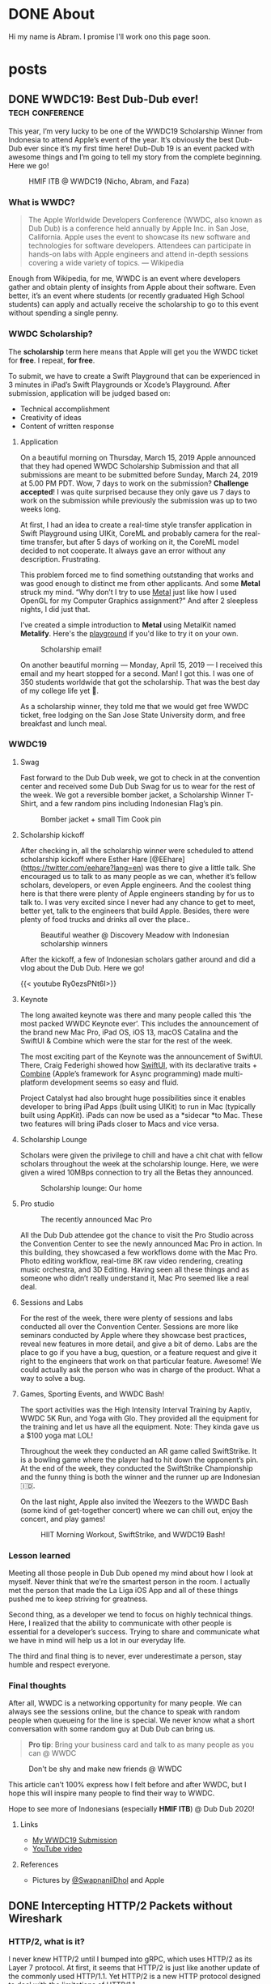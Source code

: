 #+hugo_base_dir: .

* DONE About
CLOSED: [2023-01-05 Thu 11:18]
:PROPERTIES:
:EXPORT_HUGO_SECTION: /
:EXPORT_FILE_NAME: about
:END:
:LOGBOOK:
- State "DONE"       from "TODO"       [2023-01-05 Thu 11:18]
:END:

Hi my name is Abram. I promise I'll work ono this page soon.

* posts
:PROPERTIES:
:EXPORT_HUGO_SECTION: posts
:END:

** DONE WWDC19: Best Dub-Dub ever!                         :tech:conference:
CLOSED: [2019-06-24 Mon 17:55]
:PROPERTIES:
:EXPORT_FILE_NAME: wwdc19-best-dub-dub-ever
:END:
:LOGBOOK:
- State "DONE"       from "TODO"       [2019-06-24 Mon 17:55]
:END:
#+toc: headlines 1 local

This year, I’m very lucky to be one of the WWDC19 Scholarship Winner from Indonesia to attend Apple’s event of the year. It’s obviously the best Dub-Dub ever since it’s my first time here! Dub-Dub 19 is an event packed with awesome things and I’m going to tell my story from the complete beginning. Here we go!

#+caption: HMIF ITB @ WWDC19 (Nicho, Abram, and Faza)
#+name: fig__group_image
[[file:https://cdn-images-1.medium.com/max/6048/1*mMUmHriJt0p8Y2Z46gBZGw.jpeg]]

*** What is WWDC?

#+begin_quote
The Apple Worldwide Developers Conference (WWDC, also known as Dub Dub) is a conference held annually by Apple Inc. in San Jose, California. Apple uses the event to showcase its new software and technologies for software developers. Attendees can participate in hands-on labs with Apple engineers and attend in-depth sessions covering a wide variety of topics. — Wikipedia
#+end_quote

Enough from Wikipedia, for me, WWDC is an event where developers gather and obtain plenty of insights from Apple about their software. Even better, it’s an event where students (or recently graduated High School students) can apply and actually receive the scholarship to go to this event without spending a single penny.

*** WWDC Scholarship?

The **scholarship** term here means that Apple will get you the WWDC ticket for **free**. I repeat, **for free**.

To submit, we have to create a Swift Playground that can be experienced in 3 minutes in iPad’s Swift Playgrounds or Xcode’s Playground. After submission, application will be judged based on:

- Technical accomplishment
- Creativity of ideas
- Content of written response

**** Application

On a beautiful morning on Thursday, March 15, 2019 Apple announced that they had opened WWDC Scholarship Submission and that all submissions are meant to be submitted before Sunday, March 24, 2019 at 5.00 PM PDT. Wow, 7 days to work on the submission? **Challenge accepted**! I was quite surprised because they only gave us 7 days to work on the submission while previously the submission was up to two weeks long.

At first, I had an idea to create a real-time style transfer application in Swift Playground using UIKit, CoreML and probably camera for the real-time transfer, but after 5 days of working on it, the CoreML model decided to not cooperate. It always gave an error without any description. Frustrating.

This problem forced me to find something outstanding that works and was good enough to distinct me from other applicants. And some *Metal* struck my mind. “Why don’t I try to use [[https://developer.apple.com/metal/][Metal]] just like how I used OpenGL for my Computer Graphics assignment?” And after 2 sleepless nights, I did just that.

I’ve created a simple introduction to *Metal* using MetalKit named *Metalify*. Here's the [[https://github.com/abrampers/WWDC19-Submission][playground]] if you'd like to try it on your own.

#+caption: Scholarship email!
#+name: fig__email_image
[[file:https://cdn-images-1.medium.com/max/2544/1*O64rdYG16VbLC7NK_cnA9g.png]]

On another beautiful morning — Monday, April 15, 2019 — I received this email and my heart stopped for a second. Man! I got this. I was one of 350 students worldwide that got the scholarship. That was the best day of my college life yet 🤖.

As a scholarship winner, they told me that we would get free WWDC ticket, free lodging on the San Jose State University dorm, and free breakfast and lunch meal.

*** WWDC19

**** Swag

Fast forward to the Dub Dub week, we got to check in at the convention center and received some Dub Dub Swag for us to wear for the rest of the week. We got a reversible bomber jacket, a Scholarship Winner T-Shirt, and a few random pins including Indonesian Flag’s pin.

#+caption: Bomber jacket + small Tim Cook pin
#+name: fig__swag_image
[[file:https://cdn-images-1.medium.com/max/6048/1*7sfvKXgFy2aoxf9QTMHpKQ.jpeg]]

**** Scholarship kickoff

After checking in, all the scholarship winner were scheduled to attend scholarship kickoff where Esther Hare [@EEhare](https://twitter.com/eehare?lang=en) was there to give a little talk. She encouraged us to talk to as many people as we can, whether it’s fellow scholars, developers, or even Apple engineers. And the coolest thing here is that there were plenty of Apple engineers standing by for us to talk to. I was very excited since I never had any chance to get to meet, better yet, talk to the engineers that build Apple. Besides, there were plenty of food trucks and drinks all over the place..

#+name: fig__kickoff1_image
[[file:https://cdn-images-1.medium.com/max/12000/1*Vu7eITgS5sivMkDNtPuOPw.jpeg]]
#+caption: Beautiful weather @ Discovery Meadow with Indonesian scholarship winners
#+name: fig__kickoff2_image
[[file:https://cdn-images-1.medium.com/max/2250/1*ogZQRMEFWxEP8y9bQvQ2jw.jpeg]]

After the kickoff, a few of Indonesian scholars gather around and did a vlog about the Dub Dub. Here we go!

{{< youtube Ry0ezsPNt6I>}}

**** Keynote

The long awaited keynote was there and many people called this ‘the most packed WWDC Keynote ever’. This includes the announcement of the brand new Mac Pro, iPad OS, iOS 13, macOS Catalina and the SwiftUI & Combine which were the star for the rest of the week.

#+name: fig__keynote_image
#+attr_css: :width 75%
[[file:https://cdn-images-1.medium.com/max/3264/1*7IDRGBs7cyfjNYCb4eQ9Sg.jpeg]]

The most exciting part of the Keynote was the announcement of SwiftUI. There, Craig Federighi showed how [[https://developer.apple.com/documentation/swiftui][SwiftUI]], with its declarative traits + [[https://developer.apple.com/documentation/combine][Combine]] (Apple’s framework for Async programming) made multi-platform development seems so easy and fluid.

Project Catalyst had also brought huge possibilities since it enables developer to bring iPad Apps (built using UIKit) to run in Mac (typically built using AppKit). iPads can now be used as a *sidecar *to Mac. These two features will bring iPads closer to Macs and vice versa.

**** Scholarship Lounge

Scholars were given the privilege to chill and have a chit chat with fellow scholars throughout the week at the scholarship lounge. Here, we were given a wired 10MBps connection to try all the Betas they announced.

#+caption: Scholarship lounge: Our home
#+name: fig__lounge_image
[[file:https://cdn-images-1.medium.com/max/11228/1*HgGxRO1iodwpL36HH254nA.jpeg]]

**** Pro studio

#+caption: The recently announced Mac Pro
#+name: fig__prostudio_image
[[file:https://cdn-images-1.medium.com/max/8064/1*kmCk6hBke2b9lhluc6R04g.jpeg]]

All the Dub Dub attendee got the chance to visit the Pro Studio across the Convention Center to see the newly announced Mac Pro in action. In this building, they showcased a few workflows dome with the Mac Pro. Photo editing workflow, real-time 8K raw video rendering, creating music orchestra, and 3D Editing. Having seen all these things and as someone who didn’t really understand it, Mac Pro seemed like a real deal.

**** Sessions and Labs

For the rest of the week, there were plenty of sessions and labs conducted all over the Convention Center. Sessions are more like seminars conducted by Apple where they showcase best practices, reveal new features in more detail, and give a bit of demo. Labs are the place to go if you have a bug, question, or a feature request and give it right to the engineers that work on that particular feature. Awesome! We could actually ask the person who was in charge of the product. What a way to solve a bug.

#+name: fig__sessionlabs1_image
[[file:https://cdn-images-1.medium.com/max/8064/1*ZsvETrvysoT60qinnSB5yw.jpeg]]
#+name: fig__sessionlabs2_image
[[file:https://cdn-images-1.medium.com/max/8064/1*G0I23P7UxXG8_cbAa94LIA.jpeg]]
#+name: fig__sessionlabs3_image
[[file:https://cdn-images-1.medium.com/max/2000/1*lT-EgnL2S5TZziXPU5-j9w.jpeg]]

**** Games, Sporting Events, and WWDC Bash!

The sport activities was the High Intensity Interval Training by Aaptiv, WWDC 5K Run, and Yoga with Glo. They provided all the equipment for the training and let us have all the equipment. Note: They kinda gave us a $100 yoga mat LOL!

Throughout the week they conducted an AR game called SwiftStrike. It is a bowling game where the player had to hit down the opponent’s pin. At the end of the week, they conducted the SwiftStrike Championship and the funny thing is both the winner and the runner up are Indonesian 🇮🇩.

On the last night, Apple also invited the Weezers to the WWDC Bash (some kind of get-together concert) where we can chill out, enjoy the concert, and play games!

#+name: fig__hiit1_image
[[file:https://cdn-images-1.medium.com/max/2250/1*AiXv107iWKkFjHNFwlXAFQ.jpeg]]
#+name: fig__hiit2_image
[[file:https://cdn-images-1.medium.com/max/2250/1*a3GP1NeLhRs4ZSV0wcYW9Q.jpeg]]
#+caption: HIIT Morning Workout, SwiftStrike, and WWDC19 Bash!
#+name: fig__hiit3_image
[[file:https://cdn-images-1.medium.com/max/2000/1*-YJKq5HbYbGyURfclQbyBw.jpeg]]

*** Lesson learned

Meeting all those people in Dub Dub opened my mind about how I look at myself. Never think that we’re the smartest person in the room. I actually met the person that made the La Liga iOS App and all of these things pushed me to keep striving for greatness.

Second thing, as a developer we tend to focus on highly technical things. Here, I realized that the ability to communicate with other people is essential for a developer’s success. Trying to share and communicate what we have in mind will help us a lot in our everyday life.

The third and final thing is to never, ever underestimate a person, stay humble and respect everyone.

*** Final thoughts

After all, WWDC is a networking opportunity for many people. We can always see the sessions online, but the chance to speak with random people when queueing for the line is special. We never know what a short conversation with some random guy at Dub Dub can bring us.

#+begin_quote
*Pro tip*: Bring your business card and talk to as many people as you can @ WWDC
#+end_quote

#+name: fig__friends1_image
[[file:https://cdn-images-1.medium.com/max/8064/1*d2QcqQotYDs202ALyQAdqg.jpeg]]
#+name: fig__friends2_image
[[file:https://cdn-images-1.medium.com/max/8064/1*vX4kZveZpYSZ4W9krHvhFw.jpeg]]
#+name: fig__friends3_image
[[file:https://cdn-images-1.medium.com/max/8064/1*jr4w2Xikvy-La1rBAEWq2g.jpeg]]
#+caption: Don't be shy and make new friends @ WWDC
#+name: fig__friends4_image
[[file:https://cdn-images-1.medium.com/max/8064/1*Jo4PpChs5Mev8yYoKoAQng.jpeg]]

This article can’t 100% express how I felt before and after WWDC, but I hope this will inspire many people to find their way to WWDC.

Hope to see more of Indonesians (especially **HMIF ITB**) @ Dub Dub 2020!

**** Links

- [[https://github.com/abrampers/WWDC19-Submission][My WWDC19 Submission]]
- [[https://www.youtube.com/watch?v=Ry0ezsPNt6I][YouTube video]]

**** References

- Pictures by [[https://twitter.com/SwapnanilDhol][@SwapnanilDhol]] and Apple
** DONE Intercepting HTTP/2 Packets without Wireshark
CLOSED: [2020-03-12 Thu 23:19]
:PROPERTIES:
:EXPORT_FILE_NAME: intercepting-http-2-packets-without-wireshark
:END:
:LOGBOOK:
- State "DONE"       from "TODO"       [2020-03-12 Thu 23:19]
:END:
#+toc: headlines 1 local

*** HTTP/2, what is it?

I never knew HTTP/2 until I bumped into gRPC, which uses HTTP/2 as its Layer 7 protocol. At first, it seems that HTTP/2 is just like another update of the commonly used HTTP/1.1. Yet HTTP/2 is a new HTTP protocol designed to deal with the limitations of HTTP/1.1.

For a bit of context, HTTP/1.1 had plenty of latency and inefficiency issues that made the performance of common internet webpage (that relies heavily on HTTP protocols) extremely hard to optimize. The first time we open a web page, it usually requires requesting a dozen resources from stylesheets, images, JavaScript codes, and other API calls. HTTP/1.1 does this by creating an equal number of TCP connection to get the resources in a parallel fashion. This means when the server is processing and preparing the response, the TCP connection is doing nothing but waiting for the server to give the response. This is very inefficient considering every single TCP connection made is doing nothing for some time. Plus there is always a cost when opening a TCP connection and closing it. So it is very inefficient to use one TCP connection per HTTP request.

HTTP/2 was made to solve some of the problems by enabling TCP to be multiplexed for multiple HTTP requests. So with HTTP/2, we will be opening less number of TCP connections compared to HTTP/1.1. HTTP/2 also enables a TCP connection to be reused for multiple request, no more one TCP connection per HTTP request. These two features will improve the utilization of the TCP connection.

Another main difference of HTTP/2 and HTTP/1.1 is that HTTP/2 is binary, while HTTP/1.1 is textual. On one hand, this gives us the benefit of speed since computers are good with binaries. Yet on the other hand, it is more difficult to debug since humans are not very good with binaries. To add on, what's more interesting is even the HTTP/2 headers are compressed for performance reasons. These two features increase the complexity to intercept and process HTTP/2 packets from the previous HTTP/1.1 where we could just read the whole payload text.

Aside from features mentioned above, there are plenty of other features of HTTP/2 you can read in the [[https://httpwg.org/specs/rfc7540.html][RFC 7540]] document.

*** Intercepting the actual packets

At this time of writing, I haven't found any way to intercept and decode HTTP/2 packet other than [[https://www.wireshark.org][Wireshark]]. Wireshark is obviously a great tool for network analysis, but at other times, we want to intercept and process the packet built in right onto our applications. In this use case, Wireshark is not a suitable option, so we need to integrate HTTP/2 into existing packet interception library.

To intercept the packets, I will be using Go with Google's [[https://github.com/google/gopacket][gopacket]]. This stack is my go to choice because Go have the first class support for HTTP and HTTP2 and Gopacket itself is fairly extensible.

From here onwards we'll use the term "frame" to represent the unit of transfer of an HTTP/2 traffic.

**** Implementing the layers

Since Gopacket doesn't support HTTP/2 as its application layer, we need to tell Gopacket about the structure of HTTP/2 frame using the code below.

#+begin_src go

// Create a layer type and give it a name and a decoder to use.
var LayerTypeHTTP2 = gopacket.RegisterLayerType(12345, gopacket.LayerTypeMetadata{Name: "HTTP2", Decoder: gopacket.DecodeFunc(decodeHTTP2)})

type HTTP2 struct {
    layers.BaseLayer

    frames []http2.Frame
}

// Implement layer's metadata
func (h HTTP2) LayerType() gopacket.LayerType      { return LayerTypeHTTP2 }
func (h *HTTP2) Payload() []byte                   { return nil }
func (h *HTTP2) CanDecode() gopacket.LayerClass    { return LayerTypeHTTP2 }
func (h *HTTP2) NextLayerType() gopacket.LayerType { return gopacket.LayerTypeZero }

// Implement the decoder function to be used
func decodeHTTP2(data []byte, p gopacket.PacketBuilder) error {
    h := &HTTP2{}
    err := h.DecodeFromBytes(data, p)
    if err != nil {
        return err
    }
    p.AddLayer(h)
    p.SetApplicationLayer(h)
    return nil
}

func (h *HTTP2) Frames() []http2.Frame {
    return h.frames
}

func (h *HTTP2) DecodeFromBytes(data []byte, df gopacket.DecodeFeedback) error {
    var frames []http2.Frame
    frameHeaderLength := uint32(9)
    payloadLength := len(data)

    payloadIdx := 0
    for payloadIdx < payloadLength {
        if payloadIdx+int(frameHeaderLength) > payloadLength {
            return fmt.Errorf("Payload length couldn't contain Frame Headers")
        }

        framePayloadLength := (uint32(data[payloadIdx+0])<<16 | uint32(data[payloadIdx+1])<<8 | uint32(data[payloadIdx+2]))
        frameLength := int(frameHeaderLength + framePayloadLength)

        rBit := data[payloadIdx+5] >> 7

        if rBit != 0 {
            return fmt.Errorf("R bit is not unset")
        }

        if payloadIdx+frameLength > payloadLength {
            return fmt.Errorf("Payload length couldn't contain Payload with the length mentioned in Frame Header")
        }

        var framerOutput bytes.Buffer
        r := bytes.NewReader(data[payloadIdx : payloadIdx+frameLength])
        framer := http2.NewFramer(&framerOutput, r)

        frame, err := framer.ReadFrame()
        if err != nil {
            return err
        }
        frames = append(frames, frame)

        payloadIdx += int(frameLength)
    }

    if payloadIdx != payloadLength {
        return fmt.Errorf("Payload length is not equal with the Frame length mentioned in Frame Header")
    }

    h.BaseLayer = layers.BaseLayer{Contents: data[:len(data)]}
    h.frames = frames
    return nil
}

#+end_src

After multiple trials, I found out that =http2.Framer= would get stuck if we give a data that's not a valid HTTP/2 frame format (as depicted below). This means we need to find a way to classify whether the bytes of data is a valid frame or not. [[https://httpwg.org/specs/rfc7540.html][RFC 7540]] document doesn't mention any way to classify a HTTP/2 frame, so I came up with a currently working solution by checking:

- Is the frame length specified in the frame header the same with the actual payload length?
- Is the R bit is unset?

#+begin_src

+-----------------------------------------------+
|                 Length (24)                   |
+---------------+---------------+---------------+
|   Type (8)    |   Flags (8)   |
+-+-------------+---------------+-------------------------------+
|R|                 Stream Identifier (31)                      |
+=+=============================================================+
|                   Frame Payload (0...)                      ...
+---------------------------------------------------------------+

#+end_src


After we check the validity of the frame, we want to utilize Go's =net/http2= package to decode the frame for us. We do that by creating a new =framer= and pass the data to the =framer=. Next we call the =ReadFrame= function to get the actual HTTP/2 frame.

**** Intercepting the frames

Next, we're going to capture the packet and decode the HTTP/2 frames.

#+begin_src go

package main

import (
    "bytes"
    "fmt"
    "log"
    "time"

    "github.com/google/gopacket"
    "github.com/google/gopacket/layers"
    "github.com/google/gopacket/pcap"

    "golang.org/x/net/http2"
)

var (
    device       string        = "lo0"
    snapshot_len int32         = 1024
    promiscuous  bool          = false
    timeout      time.Duration = 900 * time.Millisecond
    filter       string        = "tcp"
)

func main() {
    // Open device: We could also use other options (i.e. Open a .pcap file)
    handle, err := pcap.OpenLive(device, snapshot_len, promiscuous, timeout)
    if err != nil {
        log.Fatal(err)
    }
    log.Printf("Successfully opened live sniffing on %s\n", device)
    defer handle.Close()

    var h2c HTTP2

    // Create a parser to decode our HTTP/2 frame
    parser := gopacket.NewDecodingLayerParser(LayerTypeHTTP2, &h2c)

    // Use the handle as a packet source to process all packets
    source := gopacket.NewPacketSource(handle, handle.LinkType())
    decoded := []gopacket.LayerType{}

    // Process every packet
    for packet := range source.Packets() {
        ipLayer := packet.NetworkLayer()
        if ipLayer == nil {
            log.Println("No IP")
            continue
        }

        // Cast the layer to either IPv4 or IPv6
        ipv4, ipv4Ok := ipLayer.(*layers.IPv4)
        ipv6, ipv6Ok := ipLayer.(*layers.IPv6)
        if !ipv4Ok && !ipv6Ok {
            log.Println("Failed to cast packet to IPv4 or IPv6")
            continue
        }

        tcpLayer := packet.Layer(layers.LayerTypeTCP)
        if tcpLayer == nil {
            log.Println("Not a TCP Packet")
            continue
        }

        tcp, ok := tcpLayer.(*layers.TCP)
        if !ok {
            log.Println("Failed to cast packet to TCP")
            continue
        }

        appLayer := packet.ApplicationLayer()
        if appLayer == nil {
            log.Println("No ApplicationLayer payload")
            continue
        }

        packetData := appLayer.Payload()
        if err := parser.DecodeLayers(packetData, &decoded); err != nil {
            fmt.Printf("Could not decode layers: %v\n", err)
            continue
        }

        fmt.Println("*****************************************************")
        if ipv4Ok {
            fmt.Println("IPv4 SrcIP:        ", ipv4.SrcIP)
            fmt.Println("IPv4 DstIP:        ", ipv4.DstIP)
        } else if ipv6Ok {
            fmt.Println("IPv6 SrcIP:        ", ipv6.SrcIP)
            fmt.Println("IPv6 DstIP:        ", ipv6.DstIP)
        }
        fmt.Println("TCP srcPort:       ", tcp.SrcPort)
        fmt.Println("TCP dstPort:       ", tcp.DstPort)
        fmt.Println("HTTP/2:            ", h2c.frame)
        fmt.Println("*****************************************************")
    }
}

#+end_src

*** Conclusion

Using Go's native HTTP support and Gopacket, we could build a packet interception program for HTTP/2. For further HTTP/2 header processing, we could also use =net/http2/hpack= package to do the HPACK decoding and encoding.
** DONE Formula 1 Cars is a Fascinating Engineering Problem / Masterpiece
CLOSED: [2020-10-08 Thu 23:19]
:PROPERTIES:
:EXPORT_FILE_NAME: formula-1-cars-is-a-fascinating-engineering-problem-masterpiece
:END:
:LOGBOOK:
- State "DONE"       from "TODO"       [2020-10-08 Thu 23:19]
:END:
#+toc: headlines 1 local

#+caption: Sebastian Vettel on his Ferrari (Photo by [[https://unsplash.com/@seffen99?utm_source=unsplash&utm_medium=referral&utm_content=creditCopyText][Sven Brandsma]] on [[https://unsplash.com/s/photos/formula-1?utm_source=unsplash&utm_medium=referral&utm_content=creditCopyText][Unsplash]])
#+attr_html: :width 800
[[file:static/images/f1-vettel-ferrari.jpg]]

#+begin_quote
How incredible all the cars on the grid are. Every one of those machines are extreme in a way that it is hard to comprehend unless you work inside a team or unless you physically stand in the fast corner and be really close to it and watching it as it goes to a corner. Because only then you can really, really appreciate how utterly amazing the performace is. 

- James Allison, Chief Technical Director Mercedes-AMG F1 Team [1]
#+end_quote

Formula 1 cars is a fascinating engineering problem because in designing it, the engineers have to think through hundreds of parts from design, testing, race day, to updates phase and make sure that each part can work nicely along the others to achieve the main goal to win championships.

Before going into details, let's set the context.

*** Context

Formula 1 cars are the cars used to compete in Formula 1 - the highest class of international single-seater auto racing. [2]

**** The Goal

The ultimate goal in participating in Formula 1 competition is to win the championship. In order to win the championship, the team / driver have to win races. And to win a race, the team / driver have to be the quickest on the grid.

**** The Situation

But however, there are some constraints while producing the quickest car on the grid.

***** Regulation

Just like other competitions, there are rules to be followed. But in F1, the rules are more complex because it is covering the whole workflow from designing each part, what each part is allowed to do, what are the interfaces the drivers are allowed to use, how to conduct testing, and [[https://www.fia.com/regulation/category/110][many more]].

***** Resources

As a business, F1 teams are also constrained by money generated by sponsorship deals, manpower, and time (where testing time is also regulated).

***** Driver's Preferences

At the race day, the car will be driven by the team’s driver. It is critical to have a car that the driver can use effectively and efficiently.

***** Track Variability

Throughout the season, races will be conducted on different tracks with its own characteristics. Some of the variables here are corner speed, banking degrees, and DRS zones.

***** Weather Variability

Races will be conducted on both dry and wet conditions. This requires the car to be able to perform well in hot and cold conditions & grippy and slippery conditions.

*** Why?

As a software engineer, I like to use distributed systems as an analogy to a F1 car. In distributed systems, we will have multiple small components that communicate to each other. The components will have their own responsibility. Finally when all the components are woven in together nicely, the distributed system is able to solve particular problem or to reach a certain goal.

F1 cars are the same. It also consists of multiple components such as front wing, rear wing, front suspensions, rear suspensions, wheels, barge boards, power unit, gearbox, and more. In order to be the quickest car on the grid, all of these components and the subcomponents inside it should work nicely when assembled to a unit of F1 car. Meaning that when everything is assembled, every component should be adding or multiplying positive value not negative value.

But sometimes not all design will be possible. Tracks will be different. The cars have to be flexible enough to be set up to adapt to the different situations it will face. Tradeoffs (in both design and setup) must be made to optimize all the resource a team had to produce the quickest car possible on every race.

One more analogy between distributed systems and F1 cars is if we’re to build a distributed systems, the knowledge of all the principles of distributed systems and computer science are critical to make correct decision. F1 cars is the same. Having a deep knowledge physics knowledge on how the car behaves is the thing that enables the team to design a quick car and improve it further.

In the next section, I’ll explain in detail of what each major components do and how they interact with each other.

*** Aspects of a Formula 1 Car

**** Power Unit

Currently, F1 cars use hybrid power unit with 4 stroke internal combustion engine. The power unit will generate power by suck, squeeze, bang, blow phases on the fuel. The fuel will flow from the tank to the engine cylinders in a regulated rate. So no team can cheat by having more fuel per amount of time. The power generated will turn the axle who’s connected to the gearbox. The gearbox’s purpose here is to make sure the engine is operating in the optimal RPM to produce the maximum amount of power.

#+caption: Power generation on particular point in the lap [3]
#+attr_html: :width 800
[[file:static/images/f1-austria-neutral-lap.png]]

In the image above, we can see where the power is coming from at any point in the track. This is one of the neutral cases. It will have a different setup for more aggressive or conservative mode.

The power unit is mainly tightly coupled the chassis. First case is given all things equal. If the power unit is able to operate in a higher temperature, the car can have smaller radiator. Smaller radiator means slimmer chassis, and slimmer chassis means less drag. Second case is given all things equal, with more power, the drag force will be higher. As a result of that, the downforce will be higher.

**** Chassis x Aerodynamics

Chassis is the largest part of a F1 car. Chassis determines whether the car can behave as expected or not. For example, with the right combination of drag x downforce x power, the driver can handle the car better and faster through a corner. When something is missing on one of the three sections, the car would be undrivable. Meaning it is not fast, hard to handle, and not behaving as expected. Obviously this can lead to oblivion (position loss, points loss, crashes).

Another important part of the chassis is how does it interact with the wheels. Does the chassis distort the wheel shape? If it does, what shape will the wheels have? Why is this important? If the chassis is not interacting with the wheels positively, the tyre wear will be bad. Meaning the life of a set of tyre will be lower. This will result to more pit stops and having a worse handling on bad tyres.

One interesting point I’d like to point out is the front wing and the barge boards. Front wing is the first place the air make contact with the car. Front wing will redirect the airflow to the wheel. After the air passes the wheel, the bargeboards are there to receive the air and redirect it to the floor to generate more downforce.

You’re hearing a lot of downforce in this section. Downforce is very important to a F1 car because by having higher downforce, F1 car will be able to go to a corner in a higher speed. Imagine there are 18 corners in a track. By having a higher turning speed, the car will have much quicker lap time.

**** Suspensions [4]

Suspensions are the component that will be setup differently for each track and driver. Why does this happen? Suspension setup is modifying the grip differential between front and rear tyres. By having more front grip, the car will be much easier to oversteer (rear part sliding) whereas by having more rear grip, the car is prone to understeer (hard to turn). Different drivers have different preferences on these part.

Suspensions can vary from hard to soft. Softer suspensions can absorb bumps more effectively, but at the cost of higher tyre wear. Harder suspension absorb less bump, meaning the whole car can be shaking when hitting a bump, but this has lower tyre wear than softer suspensions.

Suspension also affect the ride height or the distance between the road to the floor of the car. Higher ride height will cause higher drag and more downforce whereas lower ride height cause lower drag and less downforce.

Suspension also affect camber and toe. Camber is how the tyre contact the road vertically and toe is how the tyre contact the road horizontally. Adjusting camber can affect tyre wear. So if you got unoptimal camber, tyre wear will be bad. Toe in the other hand effect the turning response of a car. Meaning open toe will have better turning behavior, but more drag in the straight line since the tyre won’t be perfectly perpendicular with the direction.

**** Wheels

All F1 cars currently have the same set of wheels to choose from (Soft, Medium, Hard, Intermediate, Wet). The challenge here is to make sure that the car can extract all the tyre life given by the tyre. If a car can only work with one type of tyre, then the team is tightly coupled with a race strategy and results an inflexible team.

*** Conclusion

F1 cars are extremely fascinating and gives the engineer a different set of problem each race, each season. They have to design a thousands of good part, integrate the part to the car, and make sure it has positive impact to the championship. They have to iterate update process after race and make sure that the car is better for the next race. Truly, F1 cars are an engineering masterpiece.

*** References

1. [[https://www.youtube.com/watch?v=URJcgCWxl9M][James Allison: r/Formula1 Ask Me Anything]]
2. [[https://en.wikipedia.org/wiki/Formula_One][F1 - Wikipedia]]
3. [[https://www.youtube.com/watch?v=RwwUOYTbyfs][How Do F1 Power Units ACTUALLY Work? | F1 Engines Explained!]]
4. [[https://www.youtube.com/watch?v=JbqEtApATZg][How Do Setups Work On An F1 Car?]]
5. [[https://www.youtube.com/watch?v=28sptR3UY90][The 2020 Mercedes F1 Car Explained!]]

** DONE My take on The Composable Architecture
CLOSED: [2020-10-25 Sun 10:08]
:PROPERTIES:
:EXPORT_FILE_NAME: my-take-on-the-composable-architecture
:END:
:LOGBOOK:
- State "DONE"       from "TODO"       [2020-10-25 Sun 10:08]
:END:
#+toc: headlines 1 local

The Composable Architecture or TCA for short is a library to build application in a consistent and understandable manner, with composition, testing, and ergonomics in mind. This library is made by Point-Free to apply the concepts of functional programming in a practical way.

*** Context: Typical iOS App Architecture

In the world of iOS development, there's a few 4 most commonly used patterns in architecting an iOS application. Most notably MVC, MVP, MVVM, and VIPER. The details of these architecture is beyond the scope of this article. All these architecture has their own advantages and drawbacks. For example, MVC is simple but misusing it will cause a Massive View Controller. VIPER provides a good testability but it'll generate much boilerplate code. At the end of the day, architectural decisions are based on the combination of use case, complexity, and many other variables. So there's no such thing as the silver bullet of iOS architecture.

*** The claim

As the new guy in the iOS architecture neighborhood, TCA claims to provide:
- *Consistency*: degree of firmness, density, viscosity, or resistance to movement or separation of constituent particles
- *Composition*: a product of mixing or combining various elements or ingredients
- *Testing*
- *Ergonomics*: a product of mixing or combining various elements or ingredients

In this blog, we'll test whether TCA fulfills what it claims to do or not.

*** Experiments

We'll create a song reader app that have the capability to add songs to favorites and see all the favorites we have. All the code snippet in this blog is taken from my [[https://github.com/abrampers/lagu-sion-ios][Lagu Sion implementation]].

**** Setting up

To install this library, generate a new iOS application in your Xcode and add TCA to your Swift Package Dependency. More info, [[https://github.com/pointfreeco/swift-composable-architecture#installation][head here]].

**** Building the app

In this blog, I'll build the app from the smallest component possible and work ourselves up and wire everything up.

***** Modeling song

Simple, we can make a struct that contains all the fields needed. In this case we need to generate the id and song

#+begin_src swift

public struct Song: Equatable, Identifiable {
    public let id: UUID
    public let number: Int
    public let title: String
    public let verses: [Verse]
    public let reff: Verse?
    public let songBook: SongBook

    public init(id: UUID, number: Int, title: String, verses: [Verse], reff: Verse? = nil, songBook: SongBook) {
        self.id = id
        self.number = number
        self.title = title
        self.verses = verses
        self.reff = reff
        self.songBook = songBook
    }

    public var prefix: String { songBook.prefix }
    public var color: Color { songBook.color }
}

public struct SongViewState: Equatable, Identifiable {
    public var id: UUID {
        return song.id
    }

    public var song: Song
    public var isFavorite: Bool

    public init(song: Song, isFavorite: Bool) {
        self.song = song
        self.isFavorite = isFavorite
    }
}

extension SongViewState {
    var number: Int { song.number }
    var title: String { song.title }
    var verses: [Verse] { song.verses }
    var reff: Verse? { song.reff }
    var prefix: String { song.prefix }
    var color: Color { song.color }
}

#+end_src

***** Modeling action to be made on Song View

Simple, just use Swift’s enum to enumerate all the possible action.

#+begin_src swift

public enum SongAction: Equatable {
    case heartTapped
    case removeFromFavorites
    case addToFavorites
}

#+end_src

***** Modeling what will happen when action appears

Here, we start to use TCA’s first feature: Reducer. TCA will receive all the action that the views will trigger and after that, the action will be processed through the reducer. In TCA, reducer is the place where logic happens. State mutations, logical operation, and action handling is happening in the reducer.

#+begin_src swift

public let songReducer = Reducer<SongViewState, SongAction, SongEnvironment> { state, action, environment in
    switch action {
    case .heartTapped:
        if !state.isFavorite {
            return Effect(value: SongAction.addToFavorites)
        } else {
            return Effect(value: SongAction.removeFromFavorites)
        }

    case .addToFavorites, .removeFromFavorites:
        return .none
    }
}

#+end_src

***** Implement how the Song View will look like

Simple, we create a view just like other SwiftUI views, but at the end, we’ll wire up the view with the state through a concept called =Store=

#+begin_src swift

private struct TitleView: View {
    let title: String
    
    var body: some View {
        HStack {
            Spacer()
            Text(title)
                .font(.system(size: 32, weight: .bold, design: .`default`))
                .multilineTextAlignment(.center)
            Spacer()
        }
    }
}

private struct VerseView: View {
    let verse: Verse
    
    var body: some View {
        VStack(alignment: .center, spacing: 10) {
            ForEach(0..<self.verse.contents.count) { (j) in
                Text(self.verse.contents[j])
            }
        }
    }
}

public struct SongView: View {
    private let store: Store<SongViewState, SongAction>
    private let enableFavoriteButton: Bool
    
    public init(store: Store<SongViewState, SongAction>, enableFavoriteButton: Bool) {
        self.store = store
        self.enableFavoriteButton = enableFavoriteButton
    }
    
    public var body: some View {
        WithViewStore(self.store) { viewStore in
            ScrollView(.vertical, showsIndicators: true) {
                VStack(alignment: .center, spacing: 10) {
                    Spacer()
                    TitleView(title: viewStore.title)
                    Spacer()
                    ForEach(0..<viewStore.verses.count) { i in
                        Text("\(i + 1)")
                            .font(.system(.headline))
                        VerseView(verse: viewStore.verses[i])
                        Unwrap(viewStore.reff) { reff in
                            Spacer()
                            VerseView(verse: reff)
                        }
                        Spacer()
                    }
                    Spacer()
                }
            }
            .navigationBarTitle(Text("\(viewStore.prefix) no. \(viewStore.number)"))
            .navigationBarItems(
                trailing: Button(action: { viewStore.send(.heartTapped) }) {
                    Image(systemName: viewStore.isFavorite ? "heart.fill" : "heart")
                }
                .disabled(!self.enableFavoriteButton)
            )
        }
    }
}

#+end_src

***** Previews

Since we haven’t wire up the view to any entry point, we can use SwiftUI previews to see how our view implementation is going.

#+begin_src swift

internal struct SongView_Previews: PreviewProvider {
    static var previews: some View {
        SongView(
            store: Store(
                initialState: SongViewState(
                    song: Song(
                        id: UUID(),
                        number: 1,
                        title: "Di Hadapan Hadirat-Mu",
                        verses: [
                            Verse(contents: [
                                "Di hadapan hadirat-Mu",
                                "Kami umat-Mu menyembah",
                                "Mengakui Engkau Tuhan",
                                "Allah kekal, Maha kuasa"
                            ]),
                            Verse(contents: [
                                "Dari debu dan tanahlah",
                                "kita dijadikan Tuhan",
                                "Dan bila tersesat kita",
                                "Tuhan tak akan tinggalkan",
                            ]),
                            Verse(contents: [
                                "Kuasa serta kasih Allah",
                                "Memenuhi seg’nap dunia",
                                "Tetap teguhlah firman-Nya",
                                "Hingga penuh hadirat-Nya",
                            ]),
                            Verse(contents: [
                                "Di pintu Surga yang suci",
                                "menyanyi beribu lidah",
                                "Pada Tuhan kita puji",
                                "Sekarang dan selamanya",
                            ])
                        ], songBook: .laguSion
                    ),
                    isFavorite: false
                ),
                reducer: songReducer,
                environment: SongEnvironment()),
            enableFavoriteButton: true
        )
    }
}

#+end_src

***** Testing the implementation

#+begin_src swift

class SongTests: XCTestCase {
    func testHeartTapped_WithIsFavorite_False() {
        let store = TestStore(
            initialState: SongViewState(
                song: Song(id: UUID(), number: 0, title: "", verses: [], songBook: .laguSion),
                isFavorite: false
            ),
            reducer: songReducer,
            environment: SongEnvironment()
        )

        store.assert(
            .send(.heartTapped),
            .receive(.addToFavorites)
        )
    }

    func testHeartTapped_WithIsFavorite_True() {
        let store = TestStore(
            initialState: SongViewState(
                song: Song(id: UUID(), number: 0, title: "", verses: [], songBook: .laguSion),
                isFavorite: true
            ),
            reducer: songReducer,
            environment: SongEnvironment()
        )

        store.assert(
            .send(.heartTapped),
            .receive(.removeFromFavorites)
        )
    }
}

#+end_src

For now, let’s take a break from coding and look back what we have made here. First, we have modeled the state of the Song View and actions. Next the reducer and the view. TCA provides us with a framework to pass triggers from view to the reducer through =Store= . With store, developer can make SwiftUI previews easily. This checks the first claim that TCA is ergonomic.

Second, testing. =Store= concept also has it’s corresponding ergonomic component in testing named =TestStore= . This component enable us to intercept the actions triggered, sequence of actions, or even checks the state after every action sent or received. This checks the second claim that TCA is designed with testing in mind.

Cool, so far we have covered how TCA is ergonomic and designed with testing in mind. Let’s go to the next part of the implementation to prove the rest TCA claims.

***** Modeling Main List View

In the list view state, we store two lists. The list of songs, and favorite songs.

#+begin_src swift

public struct MainState: Equatable {
    public var songs: [Song]
    public var favoriteSongs: [Song]
    public var selectedBook: BookSelection
    public var searchQuery: String
    public var selectedSortOption: SortOptions
    public var actionSheet: ActionSheetState<MainAction>?
    public var alert: AlertState<MainAction>?

    public init(
        songs: [Song] = [],
        favoriteSongs: [Song] = [],
        selectedBook: BookSelection = .all,
        searchQuery: String = "",
        selectedSortOptions: SortOptions = .number,
        actionSheet: ActionSheetState<MainAction>? = nil,
        alert: AlertState<MainAction>? = nil
    ) {
        self.songs = songs
        self.favoriteSongs = favoriteSongs
        self.selectedBook = selectedBook
        self.searchQuery = searchQuery
        self.selectedSortOption = selectedSortOptions
        self.actionSheet = actionSheet
        self.alert = alert
    }
}

extension MainState {
    var currentSongs: [SongViewState] {
        get {
            var result: [Song] = []
            switch selectedBook {
            case .all:
                result = songs
            case .songBook(let songBook):
                result = songs(for: songBook)
            }

            return result.map { song -> SongViewState in
                SongViewState(song: song, isFavorite: favoriteSongs.contains(song))
            }
        }
        set {
        }
    }

    func songs(for songBook: SongBook) -> [Song] {
        return songs.filter { song in
            song.songBook == songBook
        }
    }
}

#+end_src

***** Modeling the Main List View Actions

Here, we’re going to use our previously made =songReducer= for each song we have in the main list.

#+begin_src swift

public enum MainAction: Equatable {
    case actionSheetDismissed
    case alertDismissed
    case appear
    case error(LaguSionError)
    case getSongs
    case setSongs([Song])
    case saveSearchQuery(String)
    case searchQueryChanged(String)
    case song(index: Int, action: SongAction)
    case songBookPicked(BookSelection)
    case sortOptionChanged(SortOptions)
    case sortOptionTapped
    case updateFavoriteSongs(newFavorites: [Song])

    case noOp
}

public let mainReducer: Reducer<MainState, MainAction, MainEnvironment> = .combine(
    songReducer.forEach(
        state: \MainState.currentSongs,
        action: /MainAction.song(index:action:),
        environment: { _ in SongEnvironment() }
    ),
    // ...
)

#+end_src

Let’s take a break and see what we did. First, we model the =MainState= just as we did on =SongViewState= . After that, we create the model of =MainAction= and =mainReducer= . This shows that building component in TCA is consistent. Every layer of the implementation follows the same consistent pattern. This checks the consistency claim.

Next, TCA also gave us the tools we need to reuse and compose the =songReducer= in the =mainReducer=. As we know, the main state, composes song state directly or indirectly. If this happens, we can always compose any state with many other smaller states and we can still have the visibility of anything that happens in the child component. This checks the composability claim.

Last experiment I’d like to show is to fast forward on how we’re going to wire multiple sibling states to the root state.

Assume we have implemented the =Settings= and =Favorites= section.

***** Model App State

To wire up all the sibling states to single state, we have to define how are the =AppState= behave when there’s a change in =AppState= or if there’s any changes in the child states.

#+begin_src swift

struct AppState: Equatable {
    var songs: [Song] = []
    var favoriteSongs: [Song] = []
    var selectedBook: BookSelection = .all
    var selectedSortOptions: SortOptions = .number
    var searchQuery: String = ""
    var mainActionSheet: ActionSheetState<MainAction>? = nil
    var mainAlert: AlertState<MainAction>? = nil
    var isAvailableOffline: Bool = false
    var fontSelection: FontSelection = .normal
    var contentSizeSelection: ContentSizeSelection = .normal
}

extension AppState {
    var main: MainState {
        get {
            MainState(
                songs: self.songs,
                favoriteSongs: self.favoriteSongs,
                selectedBook: self.selectedBook,
                searchQuery: self.searchQuery,
                selectedSortOptions: self.selectedSortOptions,
                actionSheet: self.mainActionSheet,
                alert: self.mainAlert
            )
        }
        set {
            self.songs = newValue.songs
            self.favoriteSongs = newValue.favoriteSongs
            self.selectedBook = newValue.selectedBook
            self.searchQuery = newValue.searchQuery
            self.selectedSortOptions = newValue.selectedSortOption
            self.mainActionSheet = newValue.actionSheet
            self.mainAlert = newValue.alert
        }
    }

    var favorites: FavoritesState {
        get {
            FavoritesState(songs: self.songs, favoriteSongs: self.favoriteSongs)
        }
        set {
            self.songs = newValue.songs
            self.favoriteSongs = newValue.favoriteSongs
        }
    }

    var settings: SettingsState {
        get {
            SettingsState(
                isAvailableOffline: self.isAvailableOffline,
                fontSelection: self.fontSelection,
                contentSizeSelection: self.contentSizeSelection
            )
        }
        set {
            self.isAvailableOffline = newValue.isAvailableOffline
            self.fontSelection = newValue.fontSelection
            self.contentSizeSelection = newValue.contentSizeSelection
        }
    }
}

#+end_src

***** Model Action and Reducer

#+begin_src swift
enum AppAction {
    case main(MainAction)
    case favorites(FavoritesAction)
    case settings(SettingsAction)
}

let appReducer: Reducer<AppState, AppAction, AppEnvironment> = .combine(
    mainReducer.pullback(
        state: \AppState.main,
        action: /AppAction.main,
        environment: { env in
            MainEnvironment(
                mainQueue: env.mainQueue,
                laguSionDataSource: env.laguSionDataSource
            )
        }
    ),
    favoritesReducer.pullback(
        state: \AppState.favorites,
        action: /AppAction.favorites,
        environment: { _ in FavoritesEnvironment() }
    ),
    settingsReducer.pullback(
        state: \AppState.settings,
        action: /AppAction.settings,
        environment: { _ in SettingsEnvironment() }
    )
)
#+end_src

Let’s stop and review again. In this section, we made the state, actions, and reducer. But if we look closely, =appReducer= is doing nothing but composing all the child reducers and passing its respective states and actions using =pullback=. This ultimately checks again the composability claim of TCA.

*** What I love

As we can see from the experiment, TCA delivers what it promised. Consistency, Composability, Testing, and Ergonomic. Personally, my favorite thing in TCA is how we can build mini components and wire it up to the chain until it has reaches the root/single source of truth. This ensures data consistency throughout screen and states.

*** What I don't love

Right now, there's no valid proof that this architecture is used in a huge app with high complexity. So we still have no idea on the extent of this architecture.

*** Where should I go next?

If you're interested in how this library is designed, go to [[https://www.pointfree.co/collections/composable-architecture][Composable Architecture series]]. If you're into functional programming, especially in Swift, check out [[https://www.pointfree.co][Point-Free's site]]. They cover a lot of interesting ideas of functional programming specifically in Swift. If need more example of a working app using TCA, visit [[https://github.com/pointfreeco/swift-composable-architecture#examples][TCA's GitHub examples]].

*** References

- https://github.com/pointfreeco/swift-composable-architecture

** TODO Vim & Emacs
:PROPERTIES:
:EXPORT_FILE_NAME: vim-and-emacs
:END:
#+toc: headlines 1 local

*** Prelude

*** Configuration

*** User friendliness

*** =org-mode=

*** Git interfaces

**** Common workflows

*** Editing experience

*** Speed

** DONE 2020: Year In Review
CLOSED: [2021-01-05 Tue 22:39]
:PROPERTIES:
:EXPORT_FILE_NAME: 2020-year-in-review
:END:
:LOGBOOK:
- State "DONE"       from "TODO"       [2021-01-05 Tue 22:39]
- State "DONE"       from "TODO"       [2021-01-05 Tue 22:33]
:END:
#+toc: headlines 1 local


2020 had been a bad but a year full of blessings for me. Here's the review.

*** Positives

**** Graduation

I officially finished my studies on July 2020. With COVID happening, my final project can be done easier and with less distraction. Plus my thesis defense got finished on a high note without any complications.

Even though I'm eligible to graduate on July, I skipped the graduation in the hopes that by October COVID will be controlled and in-person offline graduation event will be possible. At the end of the day, in-person graduation is not possible and YouTube graduation video is all I got. When I think about it, this might be better than an offline graduation event. Since we know that ITB's graduation mostly held on Saturdays.

**** Gojek

For this point, I felt that I am the luckiest person in the world. I got two job offers at the end of 2019 that confuses me on which path I should take. Given normal circumstances, my second option is a no brainer for an ITB graduate. Higher salary, relocation to better country, exposure with different culture, etc. But I chose Gojek to be my stepping stone of my career.

As 2020 going by, COVID began, overseas travel halts, hiring canceled, everything changed. The second option suddenly became not as attractive anymore. I never thought that this situation will ever happen. What a blessing!

Second point. On my early Gojek days, I had a one-on-one session with a superior. On that session I discover that the only time Gojek hired fresh graduates to a full time employee is only between 2018-2019 hiring season (pre 2018 Gojek don't trust fresh grad enough, post 2019 COVID hits) and I am lucky enough to apply and got hired on that time frame. I don't know whether this is coincidence or pure luck, but I believe this is all God's blessing.

**** Investments

In 2020 I start to invest in a few aspects of my life, most notably in financial aspects and technical skills aspect.

***** Financial

2020 marks the date when I overcome my doubts on investing on stocks. Initially, I have a stigma that to make money in stocks, I have to monitor the stock market 24/7 to not miss any opportunities. After many discussion sessions with my peers, I found out that there are two general approach to make money on stock market: Trading or Long-term Investing. Trading depends on how much money you can make on the short term with high frequency, whereas with long-term investing you can buy a blue chip stock and let it sit and grow on its own.

***** Technical Skills

****** Vim

In 2019 I read an [[https://www.newyorker.com/magazine/2018/12/10/the-friendship-that-made-google-huge][article about Google's duo Jeff Dean and Sanjay Ghemawat]] and a paragraph stuck in my mind.

#+begin_quote
After cappuccinos, they walked to their computers. Jeff rolled a chair from his own desk, which was messy, to Sanjay’s, which was spotless. He rested a foot on a filing cabinet, leaning back, while Sanjay surveyed the screen in front of them. There were four windows open: on the left, a Web browser and a terminal, for running analysis tools; on the right, two documents in the text editor Emacs, one a combination to-do list and notebook, the other filled with colorful code. One of Sanjay’s composition notebooks lay beside the computer.
#+end_quote

From that point on, I shall have my one favorite editor that I understand inside out. And I choose Vim.

Initially, I watched videos where people show off their Vim setup and try to replicate what they did. Lots of time got lost to figure out how to do basic functionality on Vim like find and replace, project wide string search, navigating files, etc. Unfortunately, this initiative came to a pause when I start interning at STOQO. On the first day, my manager asked me to use PyCharm instead for productivity reasons. When I finished my internship, I continue to work on my thesis and forced myself to use Vim 100% when I can barely do things there. But with time, I felt more and more comfortable using it. Eventually I am able to configure my Vim on my own and integrate Vim into my daily workflow.

****** Emacs

On my early Gojek days, a mentor was reviewing the activities on that day. He was presenting his notes with a strange bullet point program that can show and hide subtrees. Then I discovered that he is using Org-mode on Emacs. I instantly asked his setup. Before committing myself into a steep learning curve, I have a doubt on whether Emacs could fit in in my workflow or not. I discovered that I can have Vim keybindings in Emacs itself. I don't have to learn from scratch anymore. Then I committed myself in using Emacs with org-mode just because it's cool to do.

In my free time, I watched [[https://www.youtube.com/c/SystemCrafters][System Crafters YouTube channel]] as a guide to setup my Emacs from scratch.

*** Negatives

**** Gojek - part 2

Due to COVID situation, my early days in Gojek must be conducted from home. This is hard. The first thing I need to adapt with a new environment is social interaction. While WFH, communications are limited to slack messages and zoom calls to talk for work related stuff.

**** Social life

Summer 2020 was supposed to be great. Me and my friends planned to have a trip to Japan. We were thinking that we can travel around Japan, go to Mt. Fuji, eat some Wagyu or even Kobe beef. But all that was just a dream.

COVID hits my social life so hard. As a person who prefer real world interaction over online messaging, It's hard to socialize remotely. I lost contact with friends I regularly meet pre-covid and have to adapt myself to face the reality that communication will be online.

**** Bad fitness

On 2019 I got into playing Badminton. I even got addicted with it. At the peak, I could play Badminton on 4 days in a week. Because of that, I was fit. I got my weight under control and I felt healthy. When COVID hits, I stayed at home with nobody to play Badminton with. All I did mostly happens inside my laptop and this causes me to gain high number of weight. I don't feel healthy at all.

**** Investments - Reading

Other than [[*Investments][the positive investments]], I've always wanted to invest in myself to read tons of books. In 2020, I've bought a lot of books to read (about 10), but only one got finished.


*** What's next

There are many aspects I have to improve on 2020. Here's some notable aspects.

***** Spiritual

In 2019 I had a fairly good spiritual life. I had IMAB and regularly went to church meeting friends there. Now in the age of Church from home, I must have more self initiative morning meditation/devotion, and reading scriptures. My goal for 2020: read the whole Bible in 2021.

***** Reading Books

I have bought many books and my goal is to read at least 1 technical book and 1 non technical book by Q1 2021. I hope I can raise up the bar in Q2 2021.

***** Physical Fitness

Even if I hate gym, I have to go to the gym once COVID is over to get my body to fit again. My goal is by the end of 2021, I'll be as fit as I am before COVID.

***** Social Life

No specific accountable goal on this aspect. I have to have new community in the new environment I'm in.

***** New Habits

I'm aspired to do quarterly review for my life in general. Just so I know what have I done in the previous 3 months and plan to improve my life for the next 3 months. By doing this, I hope that I can continuously track my life's progression.

***** Widen My Perspective

In the past few years I've been thinking as a software engineer that codes to solve problem. Where in most cases, there is a single definitive point of failure. Today, surrounded by people that's not in CS background reminds me to open my mind to not treat everything like it was in programming. My goal in 2020: To read more articles about what's happening around me and read political or economical books.

* Footnotes
* COMMENT Local Variables                          :ARCHIVE:

# Local Variables:
# eval: (org-hugo-auto-export-mode)
# End:
